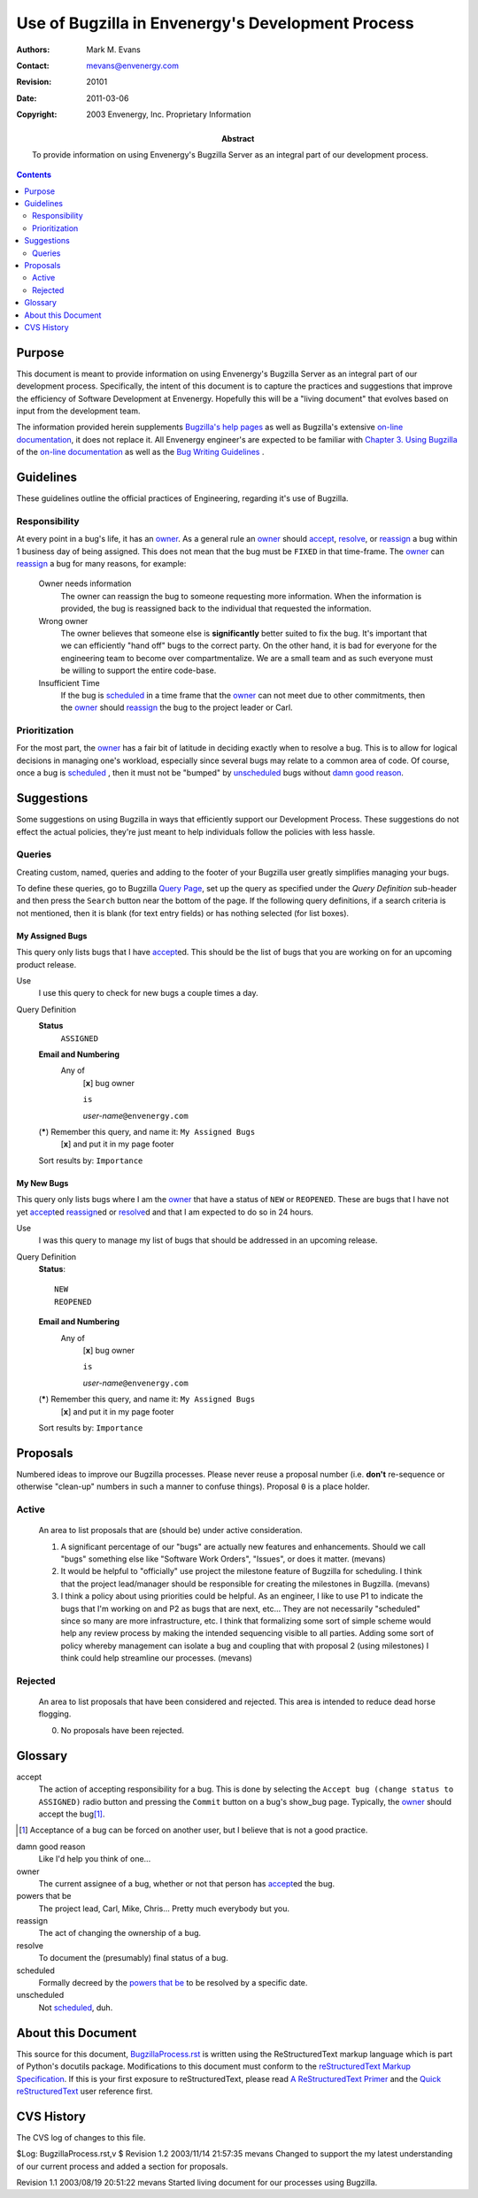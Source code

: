 ==================================================
Use of Bugzilla in Envenergy's Development Process
==================================================

:Authors: Mark M. Evans
:Contact: mevans@envenergy.com
:Revision: $Revision: 20101 $
:Date: $Date: 2011-03-06 08:02:15 -0800 (Sun, 06 Mar 2011) $
:Copyright: 2003 Envenergy, Inc. Proprietary Information
:Abstract: To provide information on using Envenergy's Bugzilla Server
           as an integral part of our development process.

.. contents::
   :depth: 2

-------
Purpose
-------

This document is meant to provide information on using Envenergy's Bugzilla
Server as an integral part of our development process.  Specifically,
the intent of this document is to capture the practices and suggestions
that improve the efficiency of Software Development at Envenergy.  Hopefully
this will be a "living document" that evolves based on input from the
development team.

The information provided herein supplements `Bugzilla's help pages`_ as well
as Bugzilla's extensive `on-line documentation`_\ , it does not
replace it.  All Envenergy engineer's are expected to be familiar with
`Chapter 3. Using Bugzilla`_ of the `on-line documentation`_ as well as
the `Bug Writing Guidelines`_ \.

.. _`Bugzilla's help pages`:
   http://bugzilla.envenergy.com/bugzilla/bug_status.html

.. _`on-line documentation`:
   http://www.bugzilla.org/documentation.html

.. _`Chapter 3. Using Bugzilla`:
   http://www.bugzilla.org/docs216/html/using.html

.. _`Bug Writing Guidelines`:
   http://landfill.bugzilla.org/bugzilla-tip/bugwritinghelp.html

----------
Guidelines
----------

These guidelines outline the official practices of Engineering, regarding it's
use of Bugzilla.

Responsibility
--------------

At every point in a bug's life, it has an owner_\ .  As a general rule
an owner_ should accept_, resolve_, or reassign_ a bug within 1 business
day of being assigned.  This does not mean that the bug must be ``FIXED`` in
that time-frame.  The owner_ can reassign_ a bug for many reasons,
for example:

  Owner needs information
    The owner can reassign the bug to someone requesting more information.
    When the information is provided, the bug is reassigned back to the
    individual that requested the information.

  Wrong owner
    The owner believes that someone else is **significantly** better suited
    to fix the bug.  It's important that we can efficiently "hand off" bugs
    to the correct party.  On the other hand, it is bad for everyone
    for the engineering team to become over compartmentalize.  We are
    a small team and as such everyone must be willing to support the entire
    code-base.

  Insufficient Time
    If the bug is scheduled_ in a time frame that the owner_ can not
    meet due to other commitments, then the owner_ should reassign_ the
    bug to the project leader or Carl.

Prioritization
--------------

For the most part, the owner_ has a fair bit of latitude in deciding exactly
when to resolve a bug.  This is to allow for logical decisions in managing
one's workload, especially since several bugs may relate
to a common area of code.  Of course, once a bug is scheduled_ \ , then it
must not be "bumped" by unscheduled_ bugs without
`damn good reason`_\ .

-----------
Suggestions
-----------

Some suggestions on using Bugzilla in ways that efficiently support
our Development Process.  These suggestions do not effect the actual
policies, they're just meant to help individuals follow the policies
with less hassle.

Queries
-------

Creating custom, named, queries and adding to the footer of your Bugzilla
user greatly simplifies managing your bugs.

To define these queries, go to Bugzilla `Query Page`_, set up the query as
specified under the *Query Definition* sub-header and then press the
``Search`` button near the bottom of the page.  If the following query
definitions, if a search criteria is not mentioned,
then it is blank (for text entry fields) or has nothing selected
(for list boxes).

.. _`Query Page`:
   http://bugzilla.envenergy.com/bugzilla/query.cgi

My Assigned Bugs
++++++++++++++++

This query only lists bugs that I have accept_\ ed.  This should be the list
of bugs that you are working on for an upcoming product release.

Use
  I use this query to check for new bugs a couple times a day.

Query Definition
  **Status**
        ``ASSIGNED``

  **Email and Numbering**
        Any of
            [**x**] bug owner

            ``is``

            *user-name*\ ``@envenergy.com``

  (*****)  Remember this query, and name it: ``My Assigned Bugs``
           [**x**] and put it in my page footer

  Sort results by: ``Importance``

My New Bugs
+++++++++++

This query only lists bugs where I am the owner_ that have a status of
``NEW`` or ``REOPENED``.  These are bugs that I have not yet accept_\ ed
reassign_\ ed or resolve_\ d and that I am expected to do so in 24 hours.

Use
  I was this query to manage my list of bugs that should be addressed in an
  upcoming release.

Query Definition
  **Status**::

        NEW
        REOPENED

  **Email and Numbering**
        Any of
            [**x**] bug owner

            ``is``

            *user-name*\ ``@envenergy.com``

  (*****)  Remember this query, and name it: ``My Assigned Bugs``
           [**x**] and put it in my page footer

  Sort results by: ``Importance``

---------
Proposals
---------

Numbered ideas to improve our Bugzilla processes.  Please never reuse
a proposal number (i.e. **don't** re-sequence or otherwise "clean-up"
numbers in such a manner to confuse things).  Proposal ``0`` is a
place holder.

Active
------

  An area to list proposals that are (should be) under active consideration.

  1. A significant percentage of our "bugs" are actually new features and
     enhancements.  Should we call "bugs" something else like "Software
     Work Orders", "Issues", or does it matter. (mevans)

  2. It would be helpful to "officially" use project the milestone feature
     of Bugzilla for scheduling.  I think that the project lead/manager
     should be responsible for creating the milestones in Bugzilla.
     (mevans)

  3. I think a policy about using priorities could be helpful.  As an engineer,
     I like to use P1 to indicate the bugs that I'm working on and P2 as
     bugs that are next, etc...  They are not necessarily "scheduled" since
     so many are more infrastructure, etc.  I think that formalizing some
     sort of simple scheme would help any review process by making the
     intended sequencing visible to all parties.  Adding some sort of policy
     whereby management can isolate a bug and coupling that with proposal
     2 (using milestones) I think could help streamline our processes.
     (mevans)

Rejected
--------

  An area to list proposals that have been considered and rejected.  This
  area is intended to reduce dead horse flogging.

  0. No proposals have been rejected.

--------
Glossary
--------

_`accept`
        The action of accepting responsibility for a bug.  This is done
        by selecting the ``Accept bug (change status to ASSIGNED)`` 
        radio button and pressing the ``Commit``  button on a bug's
        show_bug page.  Typically, the owner_ should accept the
        bug\ [#OAB]_.

.. [#OAB] Acceptance of a bug can be forced on another user, but
          I believe that is not a good practice.

_`damn good reason`
       Like I'd help you think of one...

_`owner`
        The current assignee of a bug, whether or not that person has
        accept_\ ed the bug.

_`powers that be`
         The project lead, Carl, Mike, Chris...  Pretty much everybody but
         you.

_`reassign`
        The act of changing the ownership of a bug.

_`resolve`
        To document the (presumably) final status of a bug.

_`scheduled`
        Formally decreed by the `powers that be`_ to be resolved by a specific
        date.

_`unscheduled`
        Not scheduled_\ , duh.

-------------------
About this Document
-------------------

This source for this document, `BugzillaProcess.rst`_ is
written using the ReStructuredText markup language which is
part of Python's docutils package.  Modifications to this
document must conform to the
`reStructuredText Markup Specification`_.
If this is your first exposure to reStructuredText, please
read `A ReStructuredText Primer`_ and the `Quick
reStructuredText`_ user reference first.

.. _`BugzillaProcess.rst`: BugzillaProcess.rst
.. _`reStructuredText Markup Specification`:
   http://docutils.sourceforge.net/spec/rst/reStructuredText.txt
.. _`A ReStructuredText Primer`:
   http://docutils.sourceforge.net/docs/rst/quickstart.html
.. _`Quick reStructuredText`:
   http://docutils.sourceforge.net/docs/rst/quickref.html

-----------
CVS History
-----------

The CVS log of changes to this file.

$Log: BugzillaProcess.rst,v $
Revision 1.2  2003/11/14 21:57:35  mevans
Changed to support the my latest understanding of our current process and added a section for proposals.

Revision 1.1  2003/08/19 20:51:22  mevans
Started living document for our processes using Bugzilla.

..  LocalWords:  Envenergy Envenergy's Bugzilla Bugzilla's OAB
..  LocalWords:  BugzillaProcess rst reStructuredText
..  LocalWords:  docutils mevans CVS
